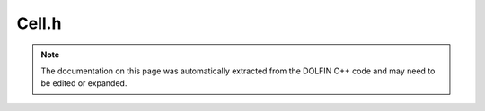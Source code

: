 .. Documentation for the header file dolfin/mesh/Cell.h

.. _programmers_reference_cpp_mesh_cell:

Cell.h
======

.. note::

    The documentation on this page was automatically extracted from
    the DOLFIN C++ code and may need to be edited or expanded.

.. cpp:class:: Cell

    *Parent class*
    
        * :cpp:class:`MeshEntity`
        
    A Cell is a MeshEntity of topological codimension 0.

    .. cpp:function:: Cell()
    
        Create empty cell

    .. cpp:function:: Cell(const Mesh& mesh, uint index)
    
        Create cell on given mesh with given index

    .. cpp:function:: CellType::Type type() const
    
        Return type of cell

    .. cpp:function:: double orientation() const
    
        Compute orientation of cell (0 is right, 1 is left)

    .. cpp:function:: double volume() const
    
        Compute (generalized) volume of cell

    .. cpp:function:: double diameter() const
    
        Compute diameter of cell

    .. cpp:function:: double normal(uint facet, uint i) const
    
        Compute component i of normal of given facet with respect to the cell

    .. cpp:function:: Point normal(uint facet) const
    
        Compute normal of given facet with respect to the cell

    .. cpp:function:: double facet_area(uint facet) const
    
        Compute the area/length of given facet with respect to the cell

    .. cpp:function:: void order(MeshFunction<uint>* global_vertex_indices)
    
        Order entities locally

    .. cpp:function:: bool ordered(MeshFunction<uint>* global_vertex_indices)
    
        Check if entities are ordered

.. cpp:class:: CellIterator

    *Parent class*
    
        * :cpp:class:`MeshEntityIterator`
        
    A CellIterator is a MeshEntityIterator of topological codimension 0.

.. cpp:class:: CellFunction

    *Parent class*
    
        * :cpp:class:`MeshFunction`
        
    A CellFunction is a MeshFunction of topological codimension 0.

